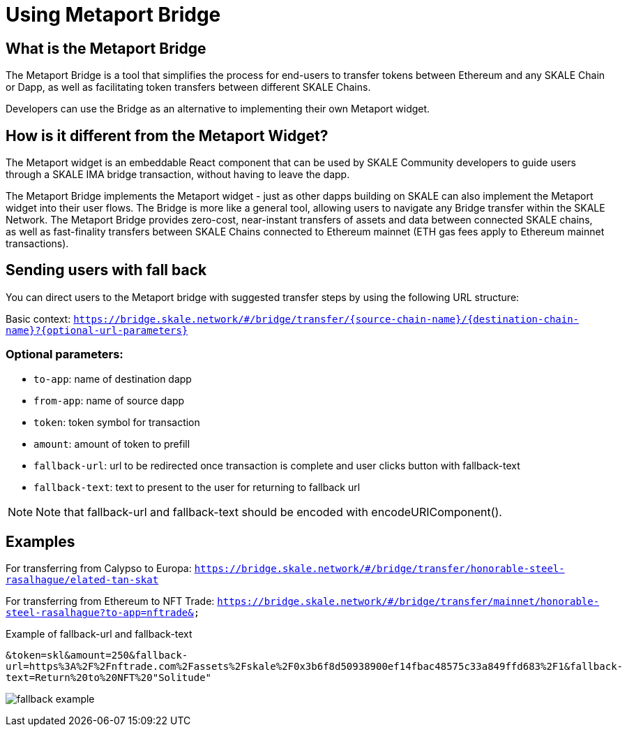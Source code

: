 = Using Metaport Bridge

== What is the Metaport Bridge

The  Metaport Bridge is a tool that simplifies the process for end-users to transfer tokens between Ethereum and any SKALE Chain or Dapp, as well as facilitating token transfers between different SKALE Chains.

Developers can use the Bridge as an alternative to implementing their own Metaport widget.

== How is it different from the Metaport Widget?

The Metaport widget is an embeddable React component that can be used by SKALE Community developers to guide users through a SKALE IMA bridge transaction, without having to leave the dapp.

The Metaport Bridge implements the Metaport widget - just as other dapps building on SKALE can also implement the Metaport widget into their user flows. The Bridge is more like a general tool, allowing users to navigate any Bridge transfer within the SKALE Network. The Metaport Bridge provides zero-cost, near-instant transfers of assets and data between connected SKALE chains, as well as fast-finality transfers between SKALE Chains connected to Ethereum mainnet (ETH gas fees apply to Ethereum mainnet transactions).

== Sending users with fall back

You can direct users to the Metaport bridge with suggested transfer steps by using the following URL structure: 

Basic context:
`https://bridge.skale.network/#/bridge/transfer/{source-chain-name}/{destination-chain-name}?{optional-url-parameters}`

=== Optional parameters:

* `to-app`: name of destination dapp
* `from-app`: name of source dapp
* `token`: token symbol for transaction
* `amount`: amount of token to prefill
* `fallback-url`: url to be redirected once transaction is complete and user clicks button with fallback-text
* `fallback-text`: text to present to the user for returning to fallback url

[NOTE]
Note that fallback-url and fallback-text should be encoded with encodeURIComponent().

== Examples

For transferring from Calypso to Europa:
`https://bridge.skale.network/#/bridge/transfer/honorable-steel-rasalhague/elated-tan-skat` 


For transferring from Ethereum to NFT Trade:
`https://bridge.skale.network/#/bridge/transfer/mainnet/honorable-steel-rasalhague?to-app=nftrade&`


.Example of fallback-url and fallback-text

`&token=skl&amount=250&fallback-url=https%3A%2F%2Fnftrade.com%2Fassets%2Fskale%2F0x3b6f8d50938900ef14fbac48575c33a849ffd683%2F1&fallback-text=Return%20to%20NFT%20"Solitude"`

image:fallback-example.png[]


